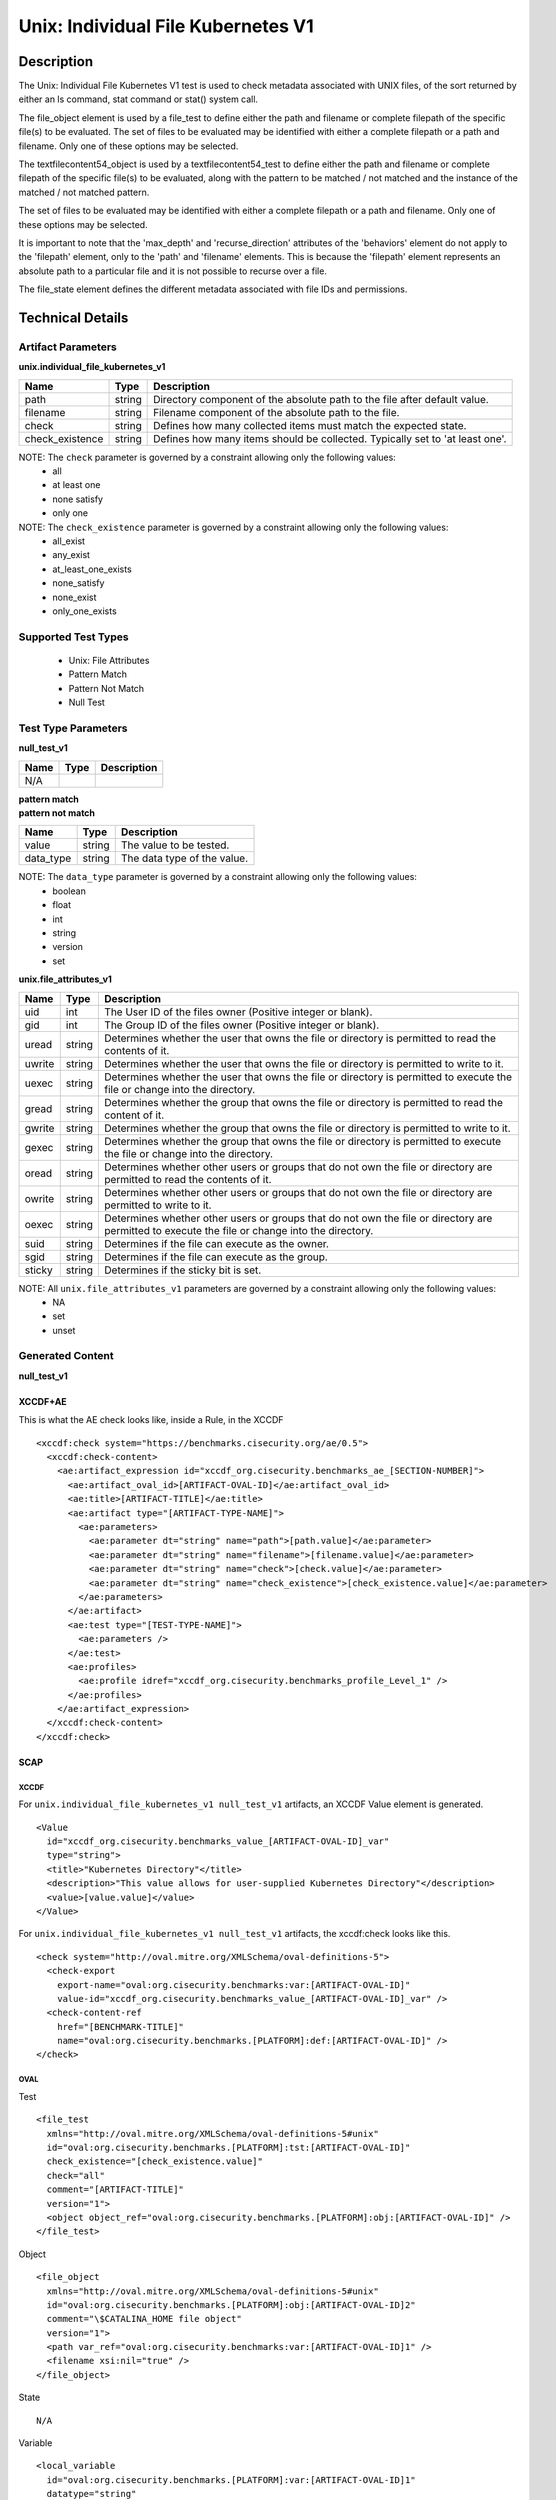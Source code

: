 Unix: Individual File Kubernetes V1
===================================

Description
-----------

The Unix: Individual File Kubernetes V1 test is used to check metadata associated with UNIX files, of the sort returned by either an ls command, stat command or stat() system call.

The file_object element is used by a file_test to define either the path and filename or complete filepath of the specific file(s) to be evaluated. The set of files to be evaluated may be identified with either a complete filepath or a path and filename. Only one of these options may be selected.

The textfilecontent54_object is used by a textfilecontent54_test to define either the path and filename or complete filepath of the specific file(s) to be evaluated, along with the pattern to be matched / not matched and the instance of the matched / not matched pattern. 

The set of files to be evaluated may be identified with either a complete filepath or a path and filename. Only one of these options may be selected.

It is important to note that the 'max_depth' and 'recurse_direction' attributes of the 'behaviors' element do not apply to the 'filepath' element, only to the 'path' and 'filename' elements. This is because the 'filepath' element represents an absolute path to a particular file and it is not possible to recurse over a file.

The file_state element defines the different metadata associated with file IDs and permissions.

Technical Details
-----------------

Artifact Parameters
~~~~~~~~~~~~~~~~~~~

**unix.individual_file_kubernetes_v1**

+-----------------------------+---------+------------------------------------+
| Name                        | Type    | Description                        |
+=============================+=========+====================================+
| path                        | string  | Directory component of the         |
|                             |         | absolute path to the file after    |
|                             |         | default value.                     |
+-----------------------------+---------+------------------------------------+
| filename                    | string  | Filename component of the absolute |
|                             |         | path to the file.                  |
+-----------------------------+---------+------------------------------------+
| check                       | string  | Defines how many collected items   |
|                             |         | must match the expected state.     |
+-----------------------------+---------+------------------------------------+
| check_existence             | string  | Defines how many items should be   |
|                             |         | collected. Typically set to 'at    |
|                             |         | least one'.                        |
+-----------------------------+---------+------------------------------------+

NOTE: The ``check`` parameter is governed by a constraint allowing only the following values:
  - all
  - at least one
  - none satisfy
  - only one

NOTE: The ``check_existence`` parameter is governed by a constraint allowing only the following values:
  - all_exist
  - any_exist
  - at_least_one_exists
  - none_satisfy
  - none_exist
  - only_one_exists

Supported Test Types
~~~~~~~~~~~~~~~~~~~~

  - Unix: File Attributes  
  - Pattern Match
  - Pattern Not Match
  - Null Test

Test Type Parameters
~~~~~~~~~~~~~~~~~~~~

**null_test_v1**

===== ====== =======================
Name  Type   Description
===== ====== =======================
N/A
===== ====== =======================

| **pattern match**
| **pattern not match**
========= ====== ===========================
Name      Type   Description
========= ====== ===========================
value     string The value to be tested.
data_type string The data type of the value.
========= ====== ===========================

NOTE: The ``data_type`` parameter is governed by a constraint allowing only the following values:
  - boolean
  - float
  - int
  - string
  - version
  - set

**unix.file_attributes_v1**

+-----------------------------+---------+------------------------------------+
| Name                        | Type    | Description                        |
+=============================+=========+====================================+
| uid                         | int     | The User ID of the files owner     |
|                             |         | (Positive integer or blank).       |
+-----------------------------+---------+------------------------------------+
| gid                         | int     | The Group ID of the files owner    |
|                             |         | (Positive integer or blank).       |
+-----------------------------+---------+------------------------------------+
| uread                       | string  | Determines whether the user that   |
|                             |         | owns the file or directory is      |
|                             |         | permitted to read the contents of  |
|                             |         | it.                                |
+-----------------------------+---------+------------------------------------+
| uwrite                      | string  | Determines whether the user that   |
|                             |         | owns the file or directory is      |
|                             |         | permitted to write to it.          |
+-----------------------------+---------+------------------------------------+
| uexec                       | string  | Determines whether the user that   |
|                             |         | owns the file or directory is      |
|                             |         | permitted to execute the file or   |
|                             |         | change into the directory.         |
+-----------------------------+---------+------------------------------------+
| gread                       | string  | Determines whether the group that  |
|                             |         | owns the file or directory is      |
|                             |         | permitted to read the content of   |
|                             |         | it.                                |
+-----------------------------+---------+------------------------------------+
| gwrite                      | string  | Determines whether the group that  |
|                             |         | owns the file or directory is      |
|                             |         | permitted to write to it.          |
+-----------------------------+---------+------------------------------------+
| gexec                       | string  | Determines whether the group that  |
|                             |         | owns the  file or directory is     |
|                             |         | permitted to execute the           |
|                             |         | file or change into the directory. |
+-----------------------------+---------+------------------------------------+
| oread                       | string  | Determines whether other users or  |
|                             |         | groups that do not own the file or |
|                             |         | directory are permitted to read    |
|                             |         | the contents of it.                |
+-----------------------------+---------+------------------------------------+
| owrite                      | string  | Determines whether other users or  |
|                             |         | groups that do not own the file or |
|                             |         | directory are permitted to write   |
|                             |         | to it.                             |
+-----------------------------+---------+------------------------------------+
| oexec                       | string  | Determines whether other users or  |
|                             |         | groups that do not own the file or |
|                             |         | directory are permitted to execute |
|                             |         | the file or change into the        |
|                             |         | directory.                         |
+-----------------------------+---------+------------------------------------+
| suid                        | string  | Determines if the file can execute |
|                             |         | as the owner.                      |
+-----------------------------+---------+------------------------------------+
| sgid                        | string  | Determines if the file can execute |
|                             |         | as the group.                      |
+-----------------------------+---------+------------------------------------+
| sticky                      | string  | Determines if the sticky bit is    |
|                             |         | set.                               |
+-----------------------------+---------+------------------------------------+

NOTE: All ``unix.file_attributes_v1`` parameters are governed by a constraint allowing only the following values:
  - NA
  - set
  - unset

Generated Content
~~~~~~~~~~~~~~~~~

**null_test_v1**

XCCDF+AE
^^^^^^^^

This is what the AE check looks like, inside a Rule, in the XCCDF

::

  <xccdf:check system="https://benchmarks.cisecurity.org/ae/0.5">
    <xccdf:check-content>
      <ae:artifact_expression id="xccdf_org.cisecurity.benchmarks_ae_[SECTION-NUMBER]">
        <ae:artifact_oval_id>[ARTIFACT-OVAL-ID]</ae:artifact_oval_id>
        <ae:title>[ARTIFACT-TITLE]</ae:title>
        <ae:artifact type="[ARTIFACT-TYPE-NAME]">
          <ae:parameters>
            <ae:parameter dt="string" name="path">[path.value]</ae:parameter>
            <ae:parameter dt="string" name="filename">[filename.value]</ae:parameter>
            <ae:parameter dt="string" name="check">[check.value]</ae:parameter>
            <ae:parameter dt="string" name="check_existence">[check_existence.value]</ae:parameter>
          </ae:parameters>
        </ae:artifact>
        <ae:test type="[TEST-TYPE-NAME]">
          <ae:parameters />
        </ae:test>
        <ae:profiles>
          <ae:profile idref="xccdf_org.cisecurity.benchmarks_profile_Level_1" />
        </ae:profiles>
      </ae:artifact_expression>
    </xccdf:check-content>
  </xccdf:check>

SCAP
^^^^

XCCDF
'''''

For ``unix.individual_file_kubernetes_v1 null_test_v1`` artifacts, an XCCDF Value element is generated.

::

  <Value 
    id="xccdf_org.cisecurity.benchmarks_value_[ARTIFACT-OVAL-ID]_var"
    type="string">
    <title>"Kubernetes Directory"</title>
    <description>"This value allows for user-supplied Kubernetes Directory"</description>
    <value>[value.value]</value>
  </Value>

For ``unix.individual_file_kubernetes_v1 null_test_v1`` artifacts, the xccdf:check looks like this.

::

  <check system="http://oval.mitre.org/XMLSchema/oval-definitions-5">
    <check-export 
      export-name="oval:org.cisecurity.benchmarks:var:[ARTIFACT-OVAL-ID]" 
      value-id="xccdf_org.cisecurity.benchmarks_value_[ARTIFACT-OVAL-ID]_var" />
    <check-content-ref 
      href="[BENCHMARK-TITLE]"
      name="oval:org.cisecurity.benchmarks.[PLATFORM]:def:[ARTIFACT-OVAL-ID]" />
  </check>

OVAL
''''

Test

::

  <file_test
    xmlns="http://oval.mitre.org/XMLSchema/oval-definitions-5#unix" 
    id="oval:org.cisecurity.benchmarks.[PLATFORM]:tst:[ARTIFACT-OVAL-ID]"
    check_existence="[check_existence.value]" 
    check="all" 
    comment="[ARTIFACT-TITLE]"
    version="1">
    <object object_ref="oval:org.cisecurity.benchmarks.[PLATFORM]:obj:[ARTIFACT-OVAL-ID]" />
  </file_test>

Object

::

  <file_object 
    xmlns="http://oval.mitre.org/XMLSchema/oval-definitions-5#unix"
    id="oval:org.cisecurity.benchmarks.[PLATFORM]:obj:[ARTIFACT-OVAL-ID]2"
    comment="\$CATALINA_HOME file object"
    version="1">
    <path var_ref="oval:org.cisecurity.benchmarks:var:[ARTIFACT-OVAL-ID]1" />
    <filename xsi:nil="true" />
  </file_object>

State

::

  N/A

Variable

::

  <local_variable 
    id="oval:org.cisecurity.benchmarks.[PLATFORM]:var:[ARTIFACT-OVAL-ID]1"
    datatype="string"
    comment="Kubernetes directory"
    version="1">
    <concat>
      <end character="/">
        <variable_component var_ref="oval:org.cisecurity.benchmarks:var:[ARTIFACT-OVAL-ID]1" />
      </end>
      <literal_component>
        [literal_component.value]
      </literal_component>
    </concat>
  </local_variable>

YAML
^^^^

::

  artifact-expression:
    artifact-unique-id: "[ARTIFACT-OVAL-ID]"
    artifact-title: "[ARTIFACT-TITLE]"
    artifact:
      type: "[ARTIFACT-TYPE-NAME]"
      parameters:
        - parameter:
            name: "path"
            dt: "string"
            value: "[path.value]"
        - parameter:
            name: "filename"
            dt: "string"
            value: "[filename.value]"
        - parameter:
            name: "check"
            dt: "string"
            value: "[check.value]"
        - parameter:
            name: "check_existence"
            dt: "string"
            value: "[check_existence.value]"
    test:
      type: "[TEST-TYPE-NAME]"
      parameters:

JSON
^^^^

::

  {
    "artifact-expression": {
      "artifact-unique-id": "[ARTIFACT-OVAL-ID]",
      "artifact-title": "[ARTIFACT-TITLE]",
      "artifact": {
        "type": "[ARTIFACT-TYPE-NAME]",
        "parameters": [
          {
            "parameter": {
              "name": "path",
              "dt": "string",
              "value": "[path.value]"
            }
          },
          {
            "parameter": {
              "name": "filename",
              "dt": "string",
              "value": "[filename.value]"
            }
          },
          {
            "parameter": {
              "name": "check",
              "dt": "string",
              "value": "[check.value]"
            }
          },
          {
            "parameter": {
              "name": "check_existence",
              "dt": "string",
              "value": "[check_existence.value]"
            }
          }
        ]
      },
      "test": {
        "type": "[TEST-TYPE-NAME]",
        "parameters": [

        ]
      }
    }
  }

Generated Content
~~~~~~~~~~~~~~~~~

| **pattern match**
| **pattern not match**
XCCDF+AE
^^^^^^^^

This is what the AE check looks like, inside a Rule, in the XCCDF

::

  <xccdf:check system="https://benchmarks.cisecurity.org/ae/0.5">
    <xccdf:check-content>
      <ae:artifact_expression id="xccdf_org.cisecurity.benchmarks_ae_[SECTION-NUMBER]">
        <ae:artifact_oval_id>[ARTIFACT-OVAL-ID]</ae:artifact_oval_id>
        <ae:title>[ARTIFACT-TITLE]</ae:title>
        <ae:artifact type="[ARTIFACT-TYPE-NAME]">
          <ae:parameters>
            <ae:parameter dt="string" name="path">[path.value]</ae:parameter>
            <ae:parameter dt="string" name="filename">[filename.value]</ae:parameter>
            <ae:parameter dt="string" name="check">[check.value]</ae:parameter>
            <ae:parameter dt="string" name="check_existence">[check_existence.value]</ae:parameter>
          </ae:parameters>
        </ae:artifact>
        <ae:test type="[TEST-TYPE-NAME]">
          <ae:parameters>
            <ae:parameter dt="string" name="data_type">[data_type.value]</ae:parameter>
            <ae:parameter dt="string" name="value">[value.value]</ae:parameter>
          </ae:parameters>
        </ae:test>
        <ae:profiles>
          <ae:profile idref="xccdf_org.cisecurity.benchmarks_profile_Level_1" />
        </ae:profiles>
      </ae:artifact_expression>
    </xccdf:check-content>
  </xccdf:check>

SCAP
^^^^

XCCDF
'''''

For ``unix.individual_file_kubernetes_v1 pattern match and pattern not match`` artifacts, an XCCDF Value element is generated.

::

  <Value 
    id="xccdf_org.cisecurity.benchmarks_value_[ARTIFACT-OVAL-ID]_var"
    operator="[operator.value]"
    type="[type.value]">
    <title>[RECOMMENDATION-TITLE]</title>
    <description>This value is used in Rule: [RECOMMENDATION-TITLE]</description>
    <value>[value.value]</value>
  </Value>

For ``unix.individual_file_kubernetes_v1 pattern match and pattern not match`` artifacts, the xccdf:check looks like this.

::

  <check system="http://oval.mitre.org/XMLSchema/oval-definitions-5">
    <check-export 
      export-name="oval:org.cisecurity.benchmarks:var:[ARTIFACT-OVAL-ID]" 
      value-id="xccdf_org.cisecurity.benchmarks_value_[ARTIFACT-OVAL-ID]_var" />
    <check-content-ref 
      href="[BENCHMARK-TITLE]"
      name="oval:org.cisecurity.benchmarks.[PLATFORM]:def:[ARTIFACT-OVAL-ID]" />
  </check>

OVAL
''''

Test

::

  <textfilecontent54_test
    xmlns="http://oval.mitre.org/XMLSchema/oval-definitions-5#unix" 
    id="oval:org.cisecurity.benchmarks.[PLATFORM]:tst:[ARTIFACT-OVAL-ID]"
    check_existence="[check_existence.value]" 
    check="all" 
    comment="[ARTIFACT-TITLE]"
    version="1">
    <object object_ref="oval:org.cisecurity.benchmarks.[PLATFORM]:obj:[ARTIFACT-OVAL-ID]" />
  </textfilecontent54_test>

Object

::

  <textfilecontent54_object 
    xmlns="http://oval.mitre.org/XMLSchema/oval-definitions-5#unix"
    id="oval:org.cisecurity.benchmarks.[PLATFORM]:obj:[ARTIFACT-OVAL-ID]2"
    comment="\$CATALINA_HOME file object"
    version="1">
    <path var_ref="oval:org.cisecurity.benchmarks:var:[ARTIFACT-OVAL-ID]1" />
    <filename xsi:nil="true" />
    <pattern 
      operation="pattern match"
      datatype="[datatype.value]">
        [pattern.value]
    </pattern>
    <instance 
      datatype="int"
      operation="equals">
        1
    </instance>
  </textfilecontent54_object>

State

::

  N/A

Variable

::

  <local_variable 
    id="oval:org.cisecurity.benchmarks.[PLATFORM]:var:[ARTIFACT-OVAL-ID]1"
    datatype="string"
    comment="Kubernetes directory"
    version="1">
    <concat>
      <end character="/">
        <variable_component var_ref="oval:org.cisecurity.benchmarks:var:[ARTIFACT-OVAL-ID]1" />
      </end>
      <literal_component>
        [literal_component.value]
      </literal_component>
    </concat>
  </local_variable>

YAML
^^^^

::

  artifact-expression:
    artifact-unique-id: "[ARTIFACT-OVAL-ID]"
    artifact-title: "[ARTIFACT-TITLE]"
    artifact:
      type: "[ARTIFACT-TYPE-NAME]"
      parameters:
        - parameter:
            name: "path"
            dt: "string"
            value: "[path.value]"
        - parameter:
            name: "filename"
            dt: "string"
            value: "[filename.value]"
        - parameter:
            name: "check"
            dt: "string"
            value: "[check.value]"
        - parameter:
            name: "check_existence"
            dt: "string"
            value: "[check_existence.value]"
    test:
      type: "[TEST-TYPE-NAME]"
      parameters: 
        - parameter:
            name: "data_type"
            dt: "string"
            value: "[data_type.value]"
        - parameter:
            name: "value"
            dt: "string"
            value: "[value.value]"      

JSON
^^^^

::

  {
    "artifact-expression": {
      "artifact-unique-id": "[ARTIFACT-OVAL-ID]",
      "artifact-title": "[ARTIFACT-TITLE]",
      "artifact": {
        "type": "[ARTIFACT-TYPE-NAME]",
        "parameters": [
          {
            "parameter": {
              "name": "path",
              "dt": "string",
              "value": "[path.value]"
            }
          },
          {
            "parameter": {
              "name": "filename",
              "dt": "string",
              "value": "[filename.value]"
            }
          },
          {
            "parameter": {
              "name": "check",
              "dt": "string",
              "value": "[check.value]"
            }
          },
          {
            "parameter": {
              "name": "check_existence",
              "dt": "string",
              "value": "[check_existence.value]"
            }
          }
        ]
      },
      "test": {
        "type": "[TEST-TYPE-NAME]",
        "parameters": [
          {
            "parameter": {
              "name": "data_type",
              "dt": "string",
              "value": "[data_type.value]"
            }
          },
          {
            "parameter": {
              "name": "value",
              "dt": "string",
              "value": "[value.value]"
            }
          }
        ]
      }
    }
  }

Generated Content
~~~~~~~~~~~~~~~~~

**unix.file_attributes_v1**

XCCDF+AE
^^^^^^^^

This is what the AE check looks like, inside a Rule, in the XCCDF

::

  <xccdf:check system="https://benchmarks.cisecurity.org/ae/0.5">
    <xccdf:check-content>
      <ae:artifact_expression id="xccdf_org.cisecurity.benchmarks_ae_[SECTION-NUMBER]">
        <ae:artifact_oval_id>[ARTIFACT-OVAL-ID]</ae:artifact_oval_id>
        <ae:title>[ARTIFACT-TITLE]</ae:title>
        <ae:artifact type="[ARTIFACT-TYPE-NAME]">
          <ae:parameters>
            <ae:parameter dt="string" name="path">[path.value]</ae:parameter>
            <ae:parameter dt="string" name="filename">[filename.value]</ae:parameter>
            <ae:parameter dt="string" name="check">[check.value]</ae:parameter>
            <ae:parameter dt="string" name="check_existence">[check_existence.value]</ae:parameter>
          </ae:parameters>
        </ae:artifact>
        <ae:test type="[TEST-TYPE-NAME]">
          <ae:parameters>
            <ae:parameter dt="int" name="uid">[uid.value]</ae:parameter>
            <ae:parameter dt="int" name="gid">[gid.value]</ae:parameter>
            <ae:parameter dt="string" name="uread">[uread.value]</ae:parameter>
            <ae:parameter dt="string" name="uwrite">[uwrite.value]</ae:parameter>
            <ae:parameter dt="string" name="uexec">[uexec.value]</ae:parameter>
            <ae:parameter dt="string" name="gread">[gread.value]</ae:parameter>
            <ae:parameter dt="string" name="gwrite">[gwrite.value]</ae:parameter>
            <ae:parameter dt="string" name="gexec">[gexec.value]</ae:parameter>
            <ae:parameter dt="string" name="oread">[oread.value]</ae:parameter>
            <ae:parameter dt="string" name="owrite">[owrite.value]</ae:parameter>
            <ae:parameter dt="string" name="oexec">[oexec.value]</ae:parameter>
            <ae:parameter dt="string" name="suid">[suid.value]</ae:parameter>
            <ae:parameter dt="string" name="sgid">[sgid.value]</ae:parameter>
            <ae:parameter dt="string" name="sticky">[sticky.value]</ae:parameter>   
          </ae:parameters>          
        </ae:test>
        <ae:profiles>
          <ae:profile idref="xccdf_org.cisecurity.benchmarks_profile_Level_1" />
        </ae:profiles>
      </ae:artifact_expression>
    </xccdf:check-content>
  </xccdf:check>

SCAP
^^^^

XCCDF
'''''

For ``unix.individual_file_kubernetes_v1 unix.file_attributes_v1`` artifacts, an XCCDF Value element is generated.

::

  <Value 
    id="xccdf_org.cisecurity.benchmarks_value_[ARTIFACT-OVAL-ID]_var"
    operator="[operator.value]"
    type="[type.value]">
    <title>[RECOMMENDATION-TITLE]</title>
    <description>This value is used in Rule: [RECOMMENDATION-TITLE]</description>
    <value>[value.value]</value>
  </Value>

For ``unix.individual_file_kubernetes_v1 unix.file_attributes_v1`` artifacts, the xccdf:check looks like this.

::

  <check system="http://oval.mitre.org/XMLSchema/oval-definitions-5">
    <check-export 
      export-name="oval:org.cisecurity.benchmarks:var:[ARTIFACT-OVAL-ID]" 
      value-id="xccdf_org.cisecurity.benchmarks_value_[ARTIFACT-OVAL-ID]_var" />
    <check-content-ref 
      href="[BENCHMARK-TITLE]"
      name="oval:org.cisecurity.benchmarks.[PLATFORM]:def:[ARTIFACT-OVAL-ID]" />
  </check>

OVAL
''''

Test

::

  <file_test
    xmlns="http://oval.mitre.org/XMLSchema/oval-definitions-5#unix" 
    id="oval:org.cisecurity.benchmarks.[PLATFORM]:tst:[ARTIFACT-OVAL-ID]"
    check_existence="[check_existence.value]" 
    check="all" 
    comment="[ARTIFACT-TITLE]"
    version="1">
    <object object_ref="oval:org.cisecurity.benchmarks.[PLATFORM]:obj:[ARTIFACT-OVAL-ID]" />
    <state state_ref="oval:org.cisecurity.benchmarks.[PLATFORM]:ste:[ARTIFACT-OVAL-ID]" />
  </file_test>

Object

::

  <file_object 
    xmlns="http://oval.mitre.org/XMLSchema/oval-definitions-5#unix"
    id="oval:org.cisecurity.benchmarks.[PLATFORM]:obj:[ARTIFACT-OVAL-ID]2"
    comment="[ARTIFACT-TITLE]"
    version="1">
    <path var_ref="oval:org.cisecurity.benchmarks:var:[ARTIFACT-OVAL-ID]1" />
    <filename xsi:nil="true" />
  </file_object>

State

::

  <file_state 
    xmlns="http://oval.mitre.org/XMLSchema/oval-definitions-5#unix"
    id="oval:org.cisecurity.benchmarks.[PLATFORM]:obj:[ARTIFACT-OVAL-ID]2"
    comment="[ARTIFACT-TITLE]"
    version="1">
    <uid datatype="int">[uid.value]</uid>
    <gid datatype="int">[gid.value]</gid>
    <uread datatype="boolean">[uread.value]</uread>
    <uwrite datatype="boolean">[uwrite.value]</uwrite>
    <uexec datatype="boolean">[uexec.value]</uexec>
    <gread datatype="boolean">[gread.value]</gread>
    <gwrite datatype="boolean">[gwrite.value]</gwrite>
    <gexec datatype="boolean">[gexec.value]</gexec>
    <oread datatype="boolean">[oread.value]</oread>
    <owrite datatype="boolean">[owrite.value]</owrite>
    <oexec datatype="boolean">[oexec.value]</oexec>
    <suid datatype="boolean">[suid.value]</suid>
    <sgid datatype="boolean">[sgid.value]</sgid>
    <sticky datatype="boolean">[sticky.value]</sticky>
  </file_state>

Variable

::

  <local_variable 
    id="oval:org.cisecurity.benchmarks.[PLATFORM]:var:[ARTIFACT-OVAL-ID]1"
    datatype="string"
    comment="Kubernetes directory"
    version="1">
    <concat>
      <end character="/">
        <variable_component var_ref="oval:org.cisecurity.benchmarks:var:[ARTIFACT-OVAL-ID]1" />
      </end>
      <literal_component>
        [literal_component.value]
      </literal_component>
    </concat>
  </local_variable>

YAML
^^^^

::

  artifact-expression:
    artifact-unique-id: "[ARTIFACT-OVAL-ID]"
    artifact-title: "[ARTIFACT-TITLE]"
    artifact:
      type: "[ARTIFACT-TYPE-NAME]"
      parameters:
        - parameter:
            name: "path"
            dt: "string"
            value: "[path.value]"
        - parameter:
            name: "filename"
            dt: "string"
            value: "[filename.value]"
        - parameter:
            name: "check"
            dt: "string"
            value: "[check.value]"
        - parameter:
            name: "check_existence"
            dt: "string"
            value: "[check_existence.value]"
    test:
      type: "[TEST-TYPE-NAME]"
      parameters: 
        - parameter:
            name: "uid"
            dt: "int"
            value: "[uid.value]"
        - parameter:
            name: "gid"
            dt: "int"
            value: "[gid.value]"
        - parameter:
            name: "uread"
            dt: "boolean"
            value: "[uread.value]"
        - parameter:
            name: "uwrite"
            dt: "boolean"
            value: "[uwrite.value]"
        - parameter:
            name: "uexec"
            dt: "boolean"
            value: "[uexec.value]"
        - parameter:
            name: "gread"
            dt: "boolean"
            value: "[gread.value]"
        - parameter:
            name: "gwrite"
            dt: "boolean"
            value: "[gwrite.value]"
        - parameter:
            name: "gexec"
            dt: "boolean"
            value: "[gexec.value]"
        - parameter:
            name: "oread"
            dt: "boolean"
            value: "[oread.value]"
        - parameter:
            name: "owrite"
            dt: "boolean"
            value: "[owrite.value]"
        - parameter:
            name: "oexec"
            dt: "boolean"
            value: "[oexec.value]"
        - parameter:
            name: "suid"
            dt: "boolean"
            value: "[suid.value]"
        - parameter:
            name: "sgid"
            dt: "boolean"
            value: "[sgid.value]"
        - parameter:
            name: "sticky"
            dt: "boolean"
            value: "[sticky.value]"

JSON
^^^^

::

  {
    "artifact-expression": {
      "artifact-unique-id": "[ARTIFACT-OVAL-ID]",
      "artifact-title": "[ARTIFACT-TITLE]",
      "artifact": {
        "type": "[ARTIFACT-TYPE-NAME]",
        "parameters": [
          {
            "parameter": {
              "name": "path",
              "dt": "string",
              "value": "[path.value]"
            }
          },
          {
            "parameter": {
              "name": "filename",
              "dt": "string",
              "value": "[filename.value]"
            }
          },
          {
            "parameter": {
              "name": "check",
              "dt": "string",
              "value": "[check.value]"
            }
          },
          {
            "parameter": {
              "name": "check_existence",
              "dt": "string",
              "value": "[check_existence.value]"
            }
          }
        ]
      },
      "test": {
        "type": "[TEST-TYPE-NAME]",
        "parameters": [
          {
            "parameter": {
              "name": "uid",
              "dt": "int",
              "value": "[uid.value]"
            }
          },
          {
            "parameter": {
              "name": "gid",
              "dt": "int",
              "value": "[gid.value]"
            }
          },
          {
            "parameter": {
              "name": "uread",
              "dt": "boolean",
              "value": "[uread.value]"
            }
          },
          {
            "parameter": {
              "name": "uwrite",
              "dt": "boolean",
              "value": "[uwrite.value]"
            }
          },
          {
            "parameter": {
              "name": "uexec",
              "dt": "boolean",
              "value": "[uexec.value]"
            }
          },
          {
            "parameter": {
              "name": "gread",
              "dt": "boolean",
              "value": "[gread.value]"
            }
          },
          {
            "parameter": {
              "name": "gwrite",
              "dt": "boolean",
              "value": "[gwrite.value]"
            }
          },
          {
            "parameter": {
              "name": "gexec",
              "dt": "boolean",
              "value": "[gexec.value]"
            }
          },
          {
            "parameter": {
              "name": "oread",
              "dt": "boolean",
              "value": "[oread.value]"
            }
          },
          {
            "parameter": {
              "name": "owrite",
              "dt": "boolean",
              "value": "[owrite.value]"
            }
          },
          {
            "parameter": {
              "name": "oexec",
              "dt": "boolean",
              "value": "[oexec.value]"
            }
          },
          {
            "parameter": {
              "name": "suid",
              "dt": "boolean",
              "value": "[suid.value]"
            }
          },
          {
            "parameter": {
              "name": "sgid",
              "dt": "boolean",
              "value": "[sgid.value]"
            }
          },
          {
            "parameter": {
              "name": "sticky",
              "dt": "boolean",
              "value": "[sticky.value]"
            }
          }
        ]
      }
    }
  }